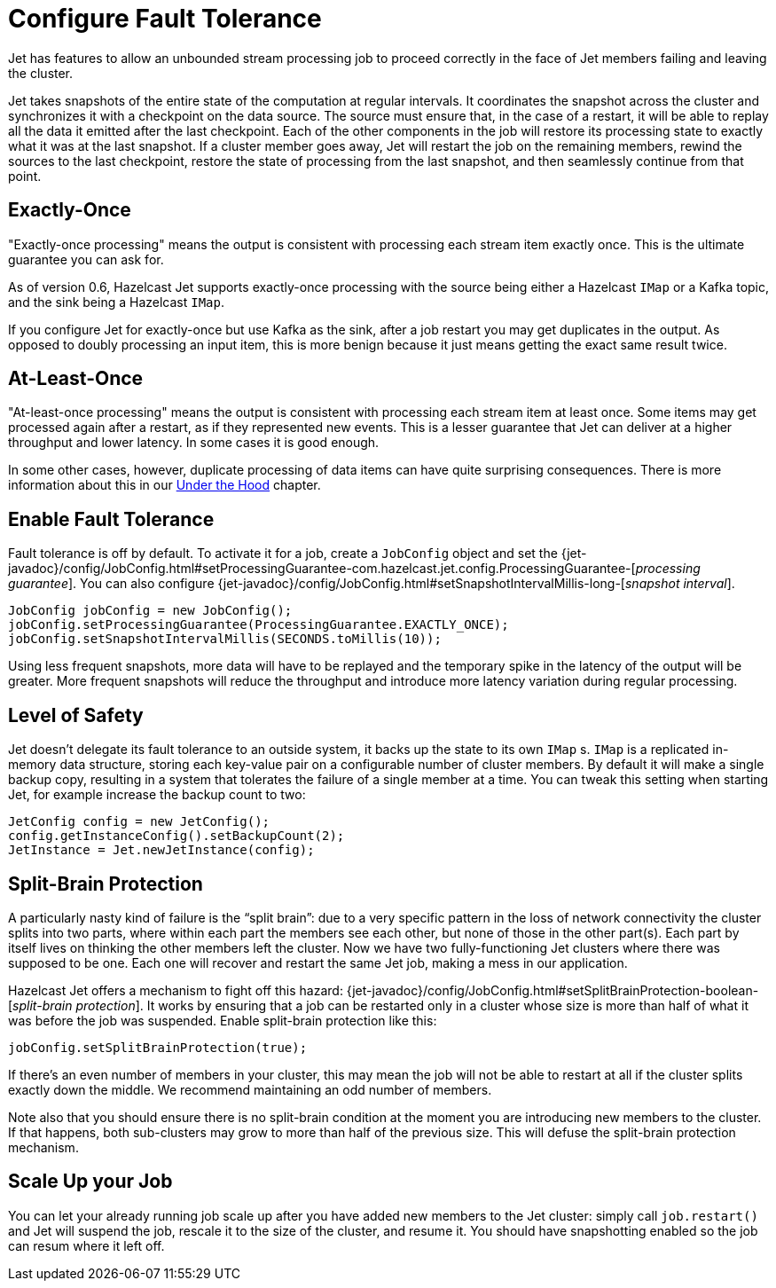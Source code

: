 = Configure Fault Tolerance

Jet has features to allow an unbounded stream processing job to proceed
correctly in the face of Jet members failing and leaving the cluster.

Jet takes snapshots of the entire state of the computation at regular
intervals. It coordinates the snapshot across the cluster and
synchronizes it with a checkpoint on the data source. The source must
ensure that, in the case of a restart, it will be able to replay all the
data it emitted after the last checkpoint. Each of the other components
in the job will restore its processing state to exactly what it was at
the last snapshot. If a cluster member goes away, Jet will restart the
job on the remaining members, rewind the sources to the last checkpoint,
restore the state of processing from the last snapshot, and then
seamlessly continue from that point.

== Exactly-Once

"Exactly-once processing" means the output is consistent with processing
each stream item exactly once. This is the ultimate guarantee you can
ask for.

As of version 0.6, Hazelcast Jet supports exactly-once processing with
the source being either a Hazelcast `IMap` or a Kafka topic, and the
sink being a Hazelcast `IMap`.

If you configure Jet for exactly-once but use Kafka as the sink, after a
job restart you may get duplicates in the output. As opposed to doubly
processing an input item, this is more benign because it just means
getting the exact same result twice.

== At-Least-Once

"At-least-once processing" means the output is consistent with
processing each stream item at least once. Some items may get processed
again after a restart, as if they represented new events. This is a
lesser guarantee that Jet can deliver at a higher throughput and lower
latency. In some cases it is good enough.

In some other cases, however, duplicate processing of data items can
have quite surprising consequences. There is more information about this
in our <<pitfalls-alo, Under the Hood>> chapter.

== Enable Fault Tolerance

Fault tolerance is off by default. To activate it for a job, create a
`JobConfig` object and set the
{jet-javadoc}/config/JobConfig.html#setProcessingGuarantee-com.hazelcast.jet.config.ProcessingGuarantee-[_processing guarantee_].
You can also configure
{jet-javadoc}/config/JobConfig.html#setSnapshotIntervalMillis-long-[_snapshot interval_].

[source]
----
JobConfig jobConfig = new JobConfig();
jobConfig.setProcessingGuarantee(ProcessingGuarantee.EXACTLY_ONCE);
jobConfig.setSnapshotIntervalMillis(SECONDS.toMillis(10));
----

Using less frequent snapshots, more data will have to be replayed
and the temporary spike in the latency of the output will be greater.
More frequent snapshots will reduce the throughput and introduce more
latency variation during regular processing.

== Level of Safety

Jet doesn't delegate its fault tolerance to an outside system, it backs
up the state to its own `IMap` s. `IMap` is a replicated in-memory data
structure, storing each key-value pair on a configurable number of
cluster members. By default it will make a single backup copy, resulting
in a system that tolerates the failure of a single member at a time. You
can tweak this setting when starting Jet, for example increase the
backup count to two:

[source]
----
JetConfig config = new JetConfig();
config.getInstanceConfig().setBackupCount(2);
JetInstance = Jet.newJetInstance(config);
----

== Split-Brain Protection

A particularly nasty kind of failure is the "`split brain`": due to a
very specific pattern in the loss of network connectivity the cluster
splits into two parts, where within each part the members see each
other, but none of those in the other part(s). Each part by itself lives
on thinking the other members left the cluster. Now we have two
fully-functioning Jet clusters where there was supposed to be one. Each
one will recover and restart the same Jet job, making a mess in our
application.

Hazelcast Jet offers a mechanism to fight off this hazard:
{jet-javadoc}/config/JobConfig.html#setSplitBrainProtection-boolean-[_split-brain protection_].
It works by ensuring that a job can be restarted only in a cluster whose
size is more than half of what it was before the job was suspended.
Enable split-brain protection like this:

[source]
----
jobConfig.setSplitBrainProtection(true);
----

If there's an even number of members in your cluster, this may mean the
job will not be able to restart at all if the cluster splits exactly
down the middle. We recommend maintaining an odd number of members.

Note also that you should ensure there is no split-brain condition at
the moment you are introducing new members to the cluster. If that
happens, both sub-clusters may grow to more than half of the previous
size. This will defuse the split-brain protection mechanism.

== Scale Up your Job

You can let your already running job scale up after you have added new
members to the Jet cluster: simply call `job.restart()` and Jet will
suspend the job, rescale it to the size of the cluster, and resume it.
You should have snapshotting enabled so the job can resum where it left
off.
